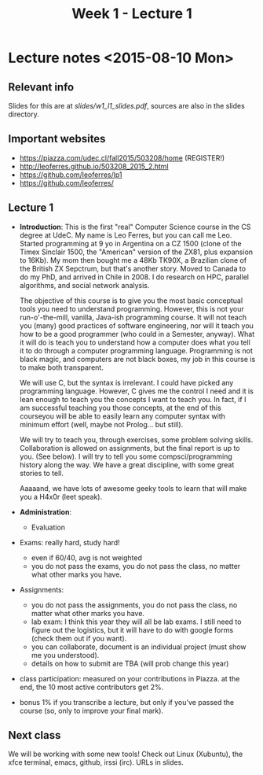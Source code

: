 #+TITLE: Week 1 - Lecture 1

* Lecture notes <2015-08-10 Mon>

** Relevant info

Slides for this are at [[slides/w1_l1_slides.pdf]], sources are also in
the slides directory.

** Important websites

- https://piazza.com/udec.cl/fall2015/503208/home (REGISTER!)
- http://leoferres.github.io/503208_2015_2.html
- https://github.com/leoferres/lp1
- https://github.com/leoferres/

** Lecture 1

    - *Introduction*: This is the first "real" Computer Science course
      in the CS degree at UdeC. My name is Leo Ferres, but you can
      call me Leo. Started programming at 9 yo in Argentina on a CZ
      1500 (clone of the Timex Sinclair 1500, the "American" version
      of the ZX81, plus expansion to 16Kb). My mom then bought me a
      48Kb TK90X, a Brazilian clone of the British ZX Sepctrum, but
      that's another story. Moved to Canada to do my PhD, and arrived
      in Chile in 2008. I do research on HPC, parallel algorithms, and
      social network analysis.

      The objective of this course is to give you the most basic
      conceptual tools you need to understand programming. However,
      this is not your run-o'-the-mill, vanilla, Java-ish programming
      course. It will not teach you (many) good practices of software
      engineering, nor will it teach you how to be a good programmer
      (who could in a Semester, anyway). What it will do is teach you
      to understand how a computer does what you tell it to do through
      a computer programming language. Programming is not black magic,
      and computers are not black boxes, my job in this course is to
      make both transparent.

      We will use C, but the syntax is irrelevant. I could have picked
      any programming language. However, C gives me the control I need
      and it is lean enough to teach you the concepts I want to teach
      you. In fact, if I am successful teaching you those concepts, at
      the end of this courseyou will be able to easily learn any
      computer syntax with minimum effort (well, maybe not
      Prolog... but still).

      We will try to teach you, through exercises, some problem
      solving skills. Collaboration is allowed on assignments, but the
      final report is up to you. (See below). I will try to tell you
      some compsci/programming history along the way. We have a great
      discipline, with some great stories to tell.

      Aaaaand, we have lots of awesome geeky tools to learn that will
      make you a H4x0r (leet speak).

    - *Administration*:

      - Evaluation

	- Exams: really hard, study hard!
	  - even if 60/40, avg is not weighted
	  - you do not pass the exams, you do not pass the class, no
            matter what other marks you have.

	- Assignments:
	  - you do not pass the assignments, you do not pass the
            class, no matter what other marks you have.
	  - lab exam: I think this year they will all be lab exams. I
            still need to figure out the logistics, but it will have
            to do with google forms (check them out if you want).
	  - you can collaborate, document is an individual project
            (must show me you understood).
	  - details on how to submit are TBA (will prob change this
            year)

	- class participation: measured on your contributions in
          Piazza. at the end, the 10 most active contributors get 2%.

	- bonus 1% if you transcribe a lecture, but only if you've
          passed the course (so, only to improve your final mark).

** Next class

We will be working with some new tools! Check out Linux (Xubuntu), the
xfce terminal, emacs, github, irssi (irc). URLs in slides.

